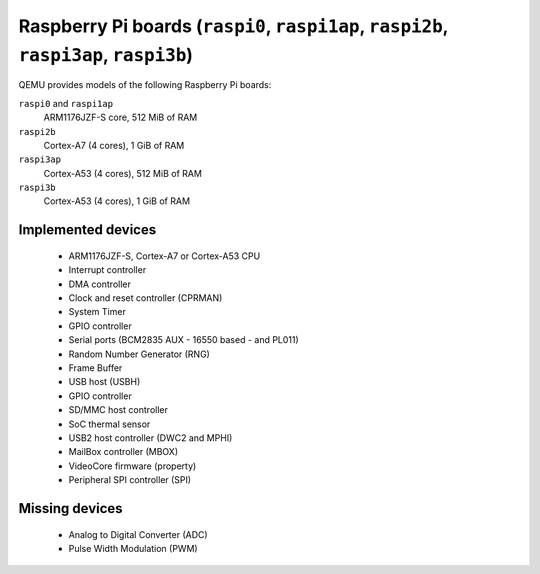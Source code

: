 Raspberry Pi boards (``raspi0``, ``raspi1ap``, ``raspi2b``, ``raspi3ap``, ``raspi3b``)
======================================================================================


QEMU provides models of the following Raspberry Pi boards:

``raspi0`` and ``raspi1ap``
  ARM1176JZF-S core, 512 MiB of RAM
``raspi2b``
  Cortex-A7 (4 cores), 1 GiB of RAM
``raspi3ap``
  Cortex-A53 (4 cores), 512 MiB of RAM
``raspi3b``
  Cortex-A53 (4 cores), 1 GiB of RAM


Implemented devices
-------------------

 * ARM1176JZF-S, Cortex-A7 or Cortex-A53 CPU
 * Interrupt controller
 * DMA controller
 * Clock and reset controller (CPRMAN)
 * System Timer
 * GPIO controller
 * Serial ports (BCM2835 AUX - 16550 based - and PL011)
 * Random Number Generator (RNG)
 * Frame Buffer
 * USB host (USBH)
 * GPIO controller
 * SD/MMC host controller
 * SoC thermal sensor
 * USB2 host controller (DWC2 and MPHI)
 * MailBox controller (MBOX)
 * VideoCore firmware (property)
 * Peripheral SPI controller (SPI)

Missing devices
---------------

 * Analog to Digital Converter (ADC)
 * Pulse Width Modulation (PWM)
